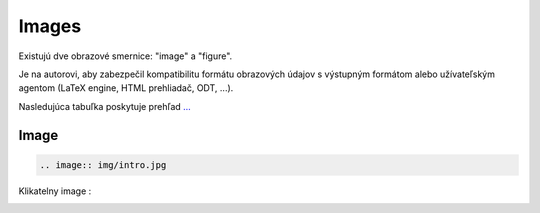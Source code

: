 .. _doc_sphinx_images:

Images
======

Existujú dve obrazové smernice: "image" a "figure".

Je na autorovi, aby zabezpečil kompatibilitu formátu obrazových údajov s výstupným formátom alebo užívateľským agentom (LaTeX engine, HTML prehliadač, ODT, ...).

Nasledujúca tabuľka poskytuje prehľad `... <https://docutils.sourceforge.io/docs/ref/rst/directives.html#images>`_

Image
-----

.. code:: python

	.. image:: img/intro.jpg

Klikatelny image :

.. image:: img/intro.jpg
   :target: Images_
